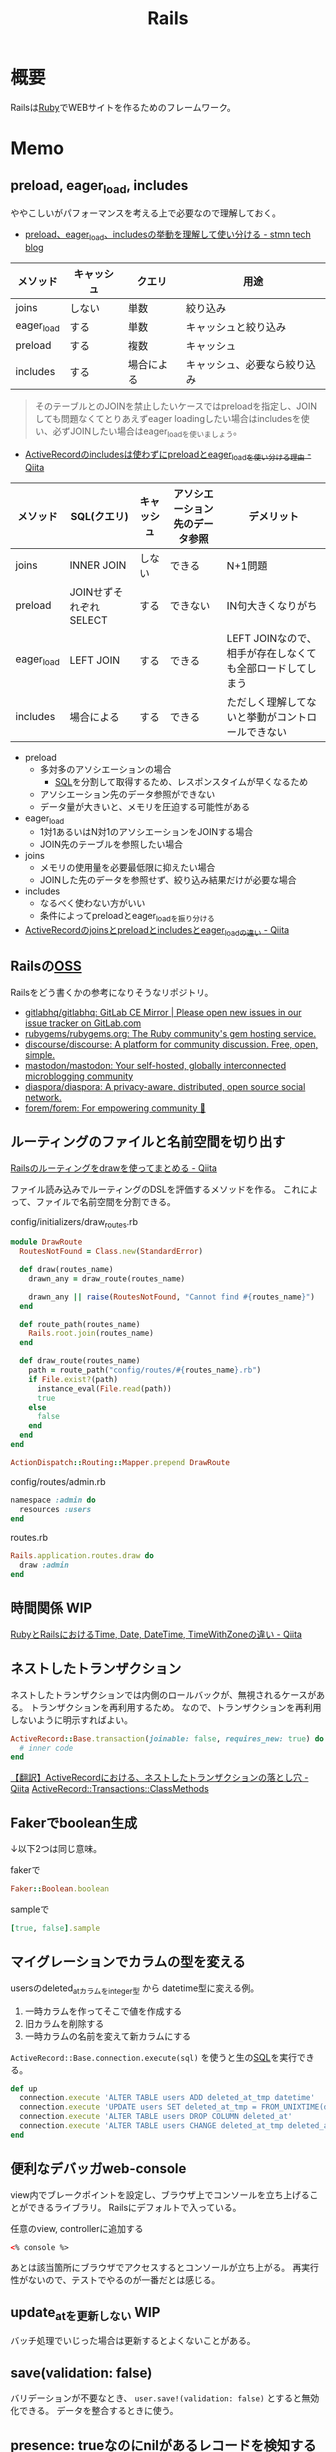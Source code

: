 :PROPERTIES:
:ID:       e04aa1a3-509c-45b2-ac64-53d69c961214
:END:
#+title: Rails
* 概要
Railsは[[id:cfd092c4-1bb2-43d3-88b1-9f647809e546][Ruby]]でWEBサイトを作るためのフレームワーク。
* Memo
** preload, eager_load, includes
ややこしいがパフォーマンスを考える上で必要なので理解しておく。

- [[https://tech.stmn.co.jp/entry/2020/11/30/145159][preload、eager_load、includesの挙動を理解して使い分ける - stmn tech blog]]

| メソッド   | キャッシュ | クエリ     | 用途                         |
|------------+------------+------------+------------------------------|
| joins      | しない     | 単数       | 絞り込み                     |
| eager_load | する       | 単数       | キャッシュと絞り込み         |
| preload    | する       | 複数       | キャッシュ                   |
| includes   | する       | 場合による | キャッシュ、必要なら絞り込み |

#+begin_quote
そのテーブルとのJOINを禁止したいケースではpreloadを指定し、JOINしても問題なくてとりあえずeager loadingしたい場合はincludesを使い、必ずJOINしたい場合はeager_loadを使いましょう。
#+end_quote

- [[https://qiita.com/ryosuketter/items/097556841ec8e1b2940f][ActiveRecordのincludesは使わずにpreloadとeager_loadを使い分ける理由 - Qiita]]

| メソッド   | SQL(クエリ)            | キャッシュ | アソシエーション先のデータ参照 | デメリット                                                |
|------------+------------------------+------------+--------------------------------+-----------------------------------------------------------|
| joins      | INNER JOIN             | しない     | できる                         | N+1問題                                                   |
| preload    | JOINせずそれぞれSELECT | する       | できない                       | IN句大きくなりがち                                        |
| eager_load | LEFT JOIN              | する       | できる                         | LEFT JOINなので、相手が存在しなくても全部ロードしてしまう |
| includes   | 場合による             | する       | できる                         | ただしく理解してないと挙動がコントロールできない          |

- preload
  - 多対多のアソシエーションの場合
    - [[id:8b69b8d4-1612-4dc5-8412-96b431fdd101][SQL]]を分割して取得するため、レスポンスタイムが早くなるため
  - アソシエーション先のデータ参照ができない
  - データ量が大きいと、メモリを圧迫する可能性がある

- eager_load
  - 1対1あるいはN対1のアソシエーションをJOINする場合
  - JOIN先のテーブルを参照したい場合

- joins
  - メモリの使用量を必要最低限に抑えたい場合
  - JOINした先のデータを参照せず、絞り込み結果だけが必要な場合

- includes
  - なるべく使わない方がいい
  - 条件によってpreloadとeager_loadを振り分ける

- [[https://qiita.com/k0kubun/items/80c5a5494f53bb88dc58][ActiveRecordのjoinsとpreloadとincludesとeager_loadの違い - Qiita]]
** Railsの[[id:bb71747d-8599-4aee-b747-13cb44c05773][OSS]]
Railsをどう書くかの参考になりそうなリポジトリ。

- [[https://github.com/gitlabhq/gitlabhq][gitlabhq/gitlabhq: GitLab CE Mirror | Please open new issues in our issue tracker on GitLab.com]]
- [[https://github.com/rubygems/rubygems.org][rubygems/rubygems.org: The Ruby community's gem hosting service.]]
- [[https://github.com/discourse/discourse][discourse/discourse: A platform for community discussion. Free, open, simple.]]
- [[https://github.com/mastodon/mastodon][mastodon/mastodon: Your self-hosted, globally interconnected microblogging community]]
- [[https://github.com/diaspora/diaspora][diaspora/diaspora: A privacy-aware, distributed, open source social network.]]
- [[https://github.com/forem/forem][forem/forem: For empowering community 🌱]]
** ルーティングのファイルと名前空間を切り出す
[[https://qiita.com/sibakenY/items/973fbe635a7f91ae105c][Railsのルーティングをdrawを使ってまとめる - Qiita]]

ファイル読み込みでルーティングのDSLを評価するメソッドを作る。
これによって、ファイルで名前空間を分割できる。

#+caption: config/initializers/draw_routes.rb
#+begin_src ruby
module DrawRoute
  RoutesNotFound = Class.new(StandardError)

  def draw(routes_name)
    drawn_any = draw_route(routes_name)

    drawn_any || raise(RoutesNotFound, "Cannot find #{routes_name}")
  end

  def route_path(routes_name)
    Rails.root.join(routes_name)
  end

  def draw_route(routes_name)
    path = route_path("config/routes/#{routes_name}.rb")
    if File.exist?(path)
      instance_eval(File.read(path))
      true
    else
      false
    end
  end
end

ActionDispatch::Routing::Mapper.prepend DrawRoute
#+end_src

#+caption: config/routes/admin.rb
#+begin_src ruby
  namespace :admin do
    resources :users
  end
#+end_src

#+caption: routes.rb
#+begin_src ruby
  Rails.application.routes.draw do
    draw :admin
  end
#+end_src
** 時間関係                                                            :WIP:
[[https://qiita.com/jnchito/items/cae89ee43c30f5d6fa2c][RubyとRailsにおけるTime, Date, DateTime, TimeWithZoneの違い - Qiita]]
** ネストしたトランザクション
ネストしたトランザクションでは内側のロールバックが、無視されるケースがある。
トランザクションを再利用するため。
なので、トランザクションを再利用しないように明示すればよい。

#+begin_src ruby
ActiveRecord::Base.transaction(joinable: false, requires_new: true) do
  # inner code
end
#+end_src

[[https://qiita.com/jnchito/items/930575c18679a5dbe1a0][【翻訳】ActiveRecordにおける、ネストしたトランザクションの落とし穴 - Qiita]]
[[https://api.rubyonrails.org/classes/ActiveRecord/Transactions/ClassMethods.html][ActiveRecord::Transactions::ClassMethods]]
** Fakerでboolean生成

↓以下2つは同じ意味。

#+caption: fakerで
#+begin_src rb
  Faker::Boolean.boolean
#+end_src

#+caption: sampleで
#+begin_src ruby
  [true, false].sample
#+end_src
** マイグレーションでカラムの型を変える
usersのdeleted_atカラムをinteger型 から datetime型に変える例。

1. 一時カラムを作ってそこで値を作成する
2. 旧カラムを削除する
3. 一時カラムの名前を変えて新カラムにする

~ActiveRecord::Base.connection.execute(sql)~ を使うと生の[[id:8b69b8d4-1612-4dc5-8412-96b431fdd101][SQL]]を実行できる。

#+caption:
#+begin_src ruby
  def up
    connection.execute 'ALTER TABLE users ADD deleted_at_tmp datetime'
    connection.execute 'UPDATE users SET deleted_at_tmp = FROM_UNIXTIME(deleted_at)'
    connection.execute 'ALTER TABLE users DROP COLUMN deleted_at'
    connection.execute 'ALTER TABLE users CHANGE deleted_at_tmp deleted_at datetime'
  end
#+end_src
** 便利なデバッガweb-console
view内でブレークポイントを設定し、ブラウザ上でコンソールを立ち上げることができるライブラリ。
Railsにデフォルトで入っている。

#+caption: 任意のview, controllerに追加する
#+begin_src html
<% console %>
#+end_src

あとは該当箇所にブラウザでアクセスするとコンソールが立ち上がる。
再実行性がないので、テストでやるのが一番だとは感じる。
** update_atを更新しない                                               :WIP:
バッチ処理でいじった場合は更新するとよくないことがある。
** save(validation: false)
バリデーションが不要なとき、 ~user.save!(validation: false)~ とすると無効化できる。
データを整合するときに使う。
** presence: trueなのにnilがあるレコードを検知する
モデルバリデーションがかかっていても、既存のレコードはnilを含む可能性がある。
モデルバリデーションは入出力のみ監視する。だから既存レコードに残っている可能性がある。
この場合、編集できなくて不便。検知してテーブルにも制約をかけると安全になる。DBバリデーションは、既存レコードにも入ってないことを保証できる。

直にテーブルの制約を辿る方法がわからないのでレコードを探索する感じになった。レコードがたくさんある環境で実行すると検知できる。全部辿るのでクソ重い。
#+begin_src ruby
  msgs = {}

  Rails.application.eager_load!
  ApplicationRecord.subclasses.each do |model|
    presence_validates = model.validators.select { |v| v.class.to_s.include?('ActiveRecord::Validations::PresenceValidator') }
    presence_validates.each do |presence_validate|
      model.all.find_each do |record|
        msgs["#{record.class} #{presence_validate.attributes.first}"] = '❌ presence: trueあるのにnilレコードがある><' unless record.send(presence_validate.attributes.first)
      end
    end
  end

  pp msgs.sort #  [["User name", "❌ presence: trueあるのにnilレコードがある><"]]
#+end_src

まずnilをなくす。それからテーブルのバリデーションを追加する。
** presenceとnot nullの違い                                            :WIP:
結論: 両方あるのが良い。
** バックエンドエンジニアというときの正確なスコープ
APIサーバとしての利用、バックとフロントの分割が主流になっている。
採用者がRailsのバックエンド開発者を探している、というときはAPI開発経験がある人材を探しているといえる。
** テストによるスマートな画像確認
system specでスクショをとって確認する。
わざわざ用意して確認しない。

TDDを徹底し、一切ブラウザ確認せずにプロダクトを開発した、という偉人もいる。
** オートロードするgem: zeitwerk
zeitwerkはオートロードするgem。Rails 6で使われている。
Railsでrequireしなくていいのはこれを使っているから。
[[https://github.com/fxn/zeitwerk][fxn/zeitwerk: Efficient and thread-safe code loader for Ruby]]
** reorder                                                             :WIP:
デフォルトスコープを無視できる。
** 開発用データの用意
開発用データにはいくつかの方法がある。

- seedデータで用意する。毎回必要なときにresetして開発する
  - クリーンな環境で再現性が高い開発を行える。
  - 早い

- 本番データに近いデータで行う
  - デザインや性能の問題に気づきやすい
  - ユースケースがイメージしやすい
  - データの準備が楽
  - 整合性のメンテナンスが必要
** ALTER TABLEは重い
テーブルのコピーを作るので重い。
bulk: trueをつけるとALTER TABLEをまとめるので高速になる。
#+begin_src ruby
  def up
    change_table :legal_engine_forms, bulk: true do |t|
      ...
    end
  end
#+end_src
** テーブル名にプレフィクスを設定する
特定の機能に対して、関係したテーブルを複数つくるとき、プレフィクスのような形でモデル名やテーブル名を決めることがある。
admin_user、admin_page、admin_permissionとか。
こうすることの問題点: 衝突を避けるためにmodel名とテーブル名が長くなる。ディレクトリも見にくくなる。一語だとまだいいのだが、複数名になるとつらくなる。

解決のためには、moduleを定義し、内部でtable_name_prefixを設定するといい。

#+caption: modelにて
#+begin_src ruby
  module Admin
    def self.table_name_prefix
      'admin_'
    end
  end

  module Admin
    class User < ApplicationRecord
    end
  end
#+end_src

こうするとモデル名はAdmin::Userで、テーブル名はadmin_usersになりわかりやすい。
** Rails環境でバッチ処理する
#+caption: Rails環境でのクラスを実行できる
#+begin_src ruby
  rails runner "User.first"
  rails r "User.first"
#+end_src

サービスクラス化したコマンドを実行するときに使える。
** routesの制約
#+begin_src ruby
constraints(-> (req) { req.env["HTTP_USER_AGENT"] =~ /iPhone/ }) do
  resources :iphones
end
#+end_src

[[https://api.rubyonrails.org/v6.0.2/classes/ActionDispatch/Routing/Mapper/Scoping.html#method-i-constraints-label-Dynamic+request+matching][ActionDispatch::Routing::Mapper::Scoping]]
** 大量のroutes変更を楽に確認する
redirect設定やリファクタリングでroutesを大量に変更して、挙動の変更を追いたい場合。
rails routesの結果のdiffを取れば、楽に確認できる。
** create_or_find_by
データベースのユニーク制約を使って作成、できなければ初めの1件を取得する。
find_or_create_byでは作成されるまでに別プロセスによって作成されている可能性があったので、その問題を解決した処理。
~create_or_find_by!~ はエラーの時に例外が発生する。

#+caption: データベースのユニーク制約を使って作成、できなければ初めの1件を取得
#+begin_src ruby
  User.create_or_find_by(name: 'aaa')
#+end_src

[[https://railsdoc.com/page/create_or_find_by][create_or_find_by | Railsドキュメント]]
** 使われてないファイルを検索する
assetsは相対パスが利用されないので絶対パスで検索してヒットしなければ未使用と判断できる、とのこと。
#+caption: 検査タスクの例
#+begin_src ruby
namespace :assets do
  desc 'prune needless image file'
  task 'prune:images' => :environment do
    base = Rails.root.join('app/assets/images/')

    Dir[Rails.root.join('app/assets/images/**/*.{jpg,jpeg,gif,png,svg}')].each do |path|
      target_path = path.to_s.gsub(/#{base}/, '')
      puts "execute: git grep '#{target_path}'"
      res = `git grep '#{target_path}'`

      if res.empty?
        puts "execute: rm #{path}"
        FileUtils.rm path
        puts '=> removed'
      else
        puts '=> used somewhere'
      end

      puts
    end
  end
end
#+end_src
** [[id:cfd092c4-1bb2-43d3-88b1-9f647809e546][Ruby]]バージョンアップデート
超強い人が言っていたメモ。
コマンドを組み合わせて一気に置換して検討していく。
#+caption: 2.6.5 -> 2.7.1に全体を置換する
#+begin_src shell
git grep -l '2\.6\.5' | xargs sed -i 's/2\.6\.5/2.7.1/g'
#+end_src
vendor/bundle を削除して、bundle install。
マイナーバージョンを変更した場合は .rubocop.yml の RUBY_VERSION を修正(parser gemの指定)。
** 新規作成時はform表示しない
formを共通化しているようなとき。
このカラムはedit時のみ出したい、というようなことがある。
#+caption: new時persistされてないので表示されない
#+begin_src ruby
  form_for do |f|
    f.number_field :position if @content_category.persisted?
  end
#+end_src
** 一部アクションだけvalidation
#+caption: onでアクションを指定できる。
#+begin_src ruby
validates :user_id, presence: true, :on => :create
#+end_src
** 便利な日付操作
#+caption: Time.zone
#+begin_src ruby
Time.zone.yesterday
Time.zone.today.ago(7.days)
#+end_src

[[https://qiita.com/mmmm/items/efda48f1ac0267c95c29][Railsでの日付操作でよく使うものまとめ - Qiita]]
** 安全に関連カラムを追加する
Blogにuser_idを後から追加したい、みたいなとき。User -< Blog。
最初にnullableで外部キーを作成する。

次に、新規作成時にmodelでvalidationをかける。
すると既存レコードの外部キーはnull、新しくできるレコードは外部キーありという状態になる。
外部キーなしが増えることはない。移行をする。
nullのレコードがゼロになってから外部キー制約をつけて関連カラム追加完了。
** 関連カラムを安全に変更する
レコードがすでに入っているテーブルの関連を変更する場合。
たとえば、blogs >- somethings >- users を blogs >- users というような。somethingsテーブルは何もしてないので削除したい、とする。
何も考えずにやると、一気にすべてを切り替えることになりがち。

悪い例を示す。
1. 最初に関連カラムを変更する。
  #+caption: modelファイルで関連変更
  #+begin_src ruby
   belongs_to :user # 旧 belongs_to :something
  #+end_src
2. 旧関連を使ってたアプリケーション側をすべて変更する。MVCすべて。
3. 新しい関連カラムは空で、旧データを移行しないといけない。移行は↑のデプロイと同時にしないと不整合になる。デプロイと移行スクリプトの間の変更は無視されるから。
4. 1~3をまとめて一気にリリースする

ということで、大量な複数層の変更をぶっつけ本番でしないといけなくなる。途中で嫌になるだろうし、運が悪ければミスって大変なことになる。

ではどうするか。根本的なアイデアは、2つの関連を同時に保持しておくことだ。
同時に持っておけば、大丈夫なことを確認してから関連を変更するだけでいい。そうやって遅延させることで、一気にいろいろな変更をしなくてよくなる。

具体的にどうやるか。良い例。
#+caption: modelのbefore_saveでオンデマンドコピー
#+begin_src ruby
  class Blog < ApplicationRecord
    before_save do
      self.user_id ||= something.user_id
    end
  end
#+end_src

としておくと、保存時にblog.user_idとblog.something.user_idの両方に関連がコピーされる。somethingsを経由しないでよくなる。

既存データについても処理を追加しておく。
#+caption: modelにメソッドを作っておく
#+begin_src ruby
  class User < ApplicationRecord
    def migrate
      self.user_id ||= something.user_id
      save!
    end
  end
#+end_src
そして、全Userでmigrateを実行すれば既存データにも新しいカラムが入る。

既存データと新しく作成されるレコードをおさえたので、新旧2つの関連カラムは完全に同等になる。
ここまででマージ、リリースする。
問題ないことを確認したあとで、新旧カラムが使える状態を活かしてアプリケーション側の変更…実際の関連の変更をやる(一番の目的の箇所)。
ここまででマージ、リリースする。

その後、移行処理とカラムを削除して片付ければ完了。(あるいは移行処理は前の時点で消す)
関連カラムだけでなく、何かカラムを移すときにはすべて同様にできる。

実際のタスクでは、migration処理をする箇所は複数になるので前もって調査が必要。
** カラム名を安全に変更する
カラム名変更とアプリケーション側の変更を分け、変更範囲を狭める。
alias_attributeを追加する。すると、新しいカラム名でもアクセスできるようになる。
依存しているほかのアプリケーションの変更をする(new_user_idに書き換える)。
#+caption: modelファイルにて、追加
#+begin_src ruby
alias_attribute :new_user_id, :typo_user_id
#+end_src

それらを書き換えたらマージ、リリースする。
その後、カラム名を書き換えるマイグレーションを作成する。使っている箇所はないので安全に変更できる。
マイグレーション後、alias_attributeを削除する。
** テーブル名を安全に変更する
最初にmodel クラス名を変更し、テーブルの参照先に変更前のものを設定する。
#+begin_src ruby
  class Blog_After < ApplicationRecord
    self.table_name = :blog_before
  end
#+end_src
すると、アプリケーション側だけの変更で、DBの変更はない状態で動作上の変更はなくなる。
次にアプリケーションの、ほかの依存している箇所を修正する。
ここまで1つのPRにする。

テストが通ったりリリースできたら、テーブル名変更のマイグレーションを作成し、modelでのtable_name設定を削除するPRをつくる。
安全に変更が完了する。
テーブルの変更と、アプリケーションの変更を同時にやらないと安全だし分割できてすっきりする。
** modelのログを保持する
[[https://github.com/paper-trail-gem/paper_trail][paper-trail-gem/paper_trail: Track changes to your rails models]]
変更や差分、変更時の何らかの情報(つまり、作業者とか)を保存、閲覧できる。

[[https://github.com/ankit1910/paper_trail-globalid][ankit1910/paper_trail-globalid: An extension to paper_trail, using this you can fetch actual object who was responsible for this change]]
paper_trailの拡張。変更したか取得できるようになる。
** サロゲートキー
Railsでいうところの ~id~ のこと。Rails5 からはbigintで設定されている。
主キーとして使う人工的な値、というのがポイント。

[[https://e-words.jp/w/%E3%82%B5%E3%83%AD%E3%82%B2%E3%83%BC%E3%83%88%E3%82%AD%E3%83%BC.html][サロゲートキー（surrogate key）とは - IT用語辞典 e-Words]]
#+begin_quote
サロゲートキーとは、データベースのテーブルの主キーとして、自動割り当ての連続した通し番号のように、利用者や記録する対象とは直接関係のない人工的な値を用いること。また、そのために設けられたカラムのこと。
#+end_quote
** ロールバックできないマイグレーションであることを明示する
たいていの場合はコメントでロールバックできないなどと書けばよいが、rollbackが破壊的な動作になる場合があるのでdownに書く。
#+caption: ActiveRecord::IrreversibleMigration
#+begin_src ruby
  def down
    raise ActiveRecord::IrreversibleMigration
  end
#+end_src
** null制約を追加しつつdefault設定
[[https://qiita.com/akinov/items/852fe789fe98a44350a9][Railsのmigrationで後からNULL制約を設定する - Qiita]]

null制約追加には、 ~change_column_null~ を使う。
null制約だけ追加すると変更前にnullだったレコードでエラーになってしまうので、同時にdefaultを設定するとよい。

#+caption: null制約 + default設定
#+begin_src ruby
class ChangePointColumnOnPost < ActiveRecord::Migration[5.2]
  def change
    change_column_null :posts, :point, false, 0
    change_column_default :posts, :point, from: nil, to: 0
  end
end
#+end_src

#+caption: ↑falseはnullオプション
#+begin_src ruby
  change_column_null(table_name, column_name, null, default = nil)
#+end_src
** migrationファイルによる不整合解消タスク
migrationファイルは一部DSLが扱われるだけで普通のrubyファイルと変わらない。
データベースの不整合を解消することにも使える。

#+caption:
#+begin_src ruby
  def up
    Blog.unscoped.where(user_id: nil).delete_all
  end
#+end_src
というように。
環境別にconsoleでコマンドを実行する必要がないので便利。
** unscopedでdefault_scopeを無効化
~unscoped~ はdefault_scopeを無効化する。
[[https://apidock.com/rails/ActiveRecord/Base/unscoped/class][unscoped (ActiveRecord::Base) - APIdock]]

#+caption: 自動でpublishedの条件が発行されていることがわかる
#+begin_src ruby
  class Post < ActiveRecord::Base
    def self.default_scope
      where :published => true
    end
  end

  Post.all          # Fires "SELECT * FROM posts WHERE published = true"
  Post.unscoped.all # Fires "SELECT * FROM posts"
#+end_src

#+caption: default_scopeの条件がなくなる
#+begin_src ruby
  Post.unscoped {
    Post.limit(10) # Fires "SELECT * FROM posts LIMIT 10"
  }
#+end_src
** inverse_ofで双方向の不整合を防ぐ
[[https://qiita.com/itp926/items/9cac175d3b35945b8f7e][inverse_of について - Qiita]]

双方向の関連付けの不整合を防ぐ関連オプション。belongs_to, has_many等ではデフォルトでオンになっているよう。

#+caption:
#+begin_src ruby
  class Category
    has_many :blog
  end

  class Order
    belongs_to :category
  end
#+end_src

#+caption: 不整合
#+begin_src ruby
  c = Category.first
  b = c.orders.first

  c.title = "change"
  c.title == b.category.title #=> false 値は異なる
  c.equal? b.category #=> false 同じオブジェクトでない
#+end_src
inverse_ofを使うと同じオブジェクトを使うようになる。
** リレーションの不整合を検知する
よくわからない。
全部辿る方法は色々応用が効きそう。

#+caption: 不整合検知タスク
#+begin_src ruby
desc '外部キーの整合性を検証する'
task extract_mismatch_records: :environment do
  Rails.application.eager_load!

  ApplicationRecord.subclasses.each do |model|
    model.reflections.select { |_, reflection| reflection.is_a?(ActiveRecord::Reflection::BelongsToReflection) }.each do |name, reflection|
      model_name = model.model_name.human
      foreign_key = reflection.options[:foreign_key] || "#{name}_id"

      unless model.columns.any? { |column| column.name == foreign_key.to_s }
        puts "💢 #{model_name} には #{foreign_key} フィールドがありません"
        next
      end

      parent_model_class_name = reflection.options[:class_name] || reflection.name.to_s.classify
      parent_model = parent_model_class_name.safe_constantize

      unless parent_model
        puts "💢 #{model_name} が依存している #{parent_model_class_name} は参照できません"
        next
      end

      parent_model_name = parent_model.model_name.human

      begin
        # NOTE: 親テーブルのIDとして存在しない外部キーの数を照会
        relation = model.unscoped.where.not(foreign_key => parent_model.unscoped.select(:id)).where.not(foreign_key => nil)
        sql = relation.to_sql
        count = relation.count

        if count.zero?
          puts "💡 #{model_name} の #{parent_model_name} の外部キーは整合性が保証されています" unless ENV['ONLY_FAILURE']
        else
          puts "💣 #{model_name} の #{parent_model_name} の外部キーで不正なキーが #{count} 件 設定されています"
        end

        if ENV['DEBUG']
          puts "=> #{sql}\n"
          puts
        end
      rescue StandardError
        # NOTE: マスタデータの場合はスキップ
        puts "🈳 #{model_name} の #{parent_model_name} の整合性の検証をスキップしました" unless ENV['ONLY_FAILURE']
      end
    end
  end
end
#+end_src

Reflectionクラスはアソシエーション関係のmoduleのよう。
https://github.com/kd-collective/rails/blob/f132be462b957ea4cd8b72bf9e7be77a184a887b/activerecord/lib/active_record/reflection.rb#L49

#+begin_quote
Reflection enables the ability to examine the associations and aggregations of Active Record classes and objects. This information, for example, can be used in a form builder that takes an Active Record object and creates input fields for all of the attributes depending on their type and displays the associations to other objects.

Reflectionを使用すると、Active Recordのクラスやオブジェクトの関連付けや集計を調べることができます。この情報は、例えば、Active Recordオブジェクトを受け取り、その型に応じてすべての属性の入力フィールドを作成します。他のオブジェクトとの関連を表示するフォームビルダーで使用できます。
#+end_quote

Reflectionに関する記事。
[[https://qiita.com/kkyouhei/items/067d5bb8d79c71f1646b][Railsのコードを読む アソシエーションについて - Qiita]]
** クエリ高速化
ネストしてクエリを発行してるときは何かがおかしい。

- parent_category -> category -> blog のような構造

#+caption: ひどいクエリメソッド
#+begin_src ruby
  parent_categories.each do |parent_category|
    parent_category.categories.each do |category|
      category.blogs.each do |blog|
        @content << blog.content
      end
    end
  end
#+end_src

- parent_category -> category -> blog

#+caption: joins
#+begin_src ruby
  Blog.joins(categories: category)
    .merge(Category.where(parent_category: parent_large_categories))
#+end_src
** Migrationファイルをまとめて高速化する
Migrationファイルは変更しないのが基本だが、数が多い場合、 ~rails migrate:reset~ に時間がかかる。

db/schema.rbの内容を、最新のタイムスタンプのマイグレーションにコピーする。

- つまり現在のDB状況が、そのまま1つのmigrationとなる。DSLが同じなので問題ない。
- migrationのタイムスタンプは既に実行済みのため、動作に影響しない。
** Gemfileで環境指定する
Gemfileのgroupキーワードは、指定環境でしかインストールしないことを示す。

#+caption: developmentでしかインストールされない
#+begin_src ruby
  group :development do
    gem 'annotate', require: false
  end
#+end_src

なので環境を指定せずにテストを実行したとき、gem not foundが出る。実行されたのがdevelopment環境で、テストのgemが読み込まれてないから。 ~RAILS_ENV=test~ がついているか確認する。
** 論理削除と物理削除
論理削除は削除したときレコードを削除するのではなく、フラグをトグルするもの。
逆に物理削除はレコードから削除すること。

論理削除のメリットは、データが戻せること。

が、データベースの運用的に、後から問題となることの方が多い。

- 削除フラグを付け忘れると事故になる。削除したはずなのに表示したり、計算に入れたりしてしまう
- データが多くなるためパフォーマンスが悪くなる

Railsではgem act_as_paranoidを使って簡単に論理削除処理を追加できる。deleted_atカラムを論理削除を管理するフラグとして用いる。
** find、find_by、whereの違い
[[https://qiita.com/tsuchinoko_run/items/f3926caaec461cfa1ca3][find、find_by、whereの違い - Qiita]]

- find :: 各モデルのidを検索キーとしてデータを取得するメソッド。モデルインスタンスが返る
- find_by :: id以外をキーとして検索。複数あった場合は最初だけ取る。モデルインスタンスが返る。
- where :: id以外をキーとして検索。モデルインスタンスの入った配列が返る。
** acts_as_list
acts_as_listは順番を管理するgem。
[[https://github.com/brendon/acts_as_list][brendon/acts_as_list: An ActiveRecord plugin for managing lists.]]

順番の生成と、操作を可能にする。
modelに順番カラムを指定すると、create時に自動で番号が格納される。
逆にフォームで番号格納しているとそれが優先して入るため自動採番されない。
new時には番号フォームを表示しないなどが必要。
** テーブル名と名前空間
** pluck
~pluck~ は、各レコードを丸ごとオブジェクトとしてとってくるのではなく、引数で指定したカラムのみの *配列* で返すメソッド。
[[https://railsdoc.com/page/model_pluck][pluck | Railsドキュメント]]

~select~ はカラム指定というところは同じだがオブジェクトを返す。
** まとめて処理して高速化
1つ1つ処理するのではなくて、同時に複数のレコードを処理することで高速化する。
** 該当レコード数が莫大な場合
メモリに全体を展開するのでなく、ある数ずつ展開してメモリ消費を抑える。

[[https://railsdoc.com/page/find_each][find_each | Railsドキュメント]] ... 1件ずつ処理。
[[https://railsdoc.com/page/find_in_batches][find_in_batches | Railsドキュメント]] ... 配列で処理。

** 並列処理の例
parallel gemによって。
#+caption: 例
#+begin_src ruby
  require 'parallel'
  result = Parallel.each(1..10) do |item|
      item ** 2
  end
#+end_src
** 開発に便利なページ
- /rails/info/routes
  routes一覧。
- /letter_opener(自分で設定する)
  送信したメール一覧を見られる。
  gemが入ってる場合。
  [[https://github.com/ryanb/letter_opener][ryanb/letter_opener: Preview mail in the browser instead of sending.]]
- rails/mailers/
  Action Mailerのプレビューを見られる。
  previewを準備しておくといちいち送信せずとも、ローカルでダミーが入った文面を確認できる。
** 開発環境でしか使えないメソッドが存在する
~class_name~ は開発環境でしか使えない。
gemによってはそういうパターンで使えないことがあることに注意しておく。

- https://stackoverflow.com/questions/38776080/method-class-name-undefined-for-class-object-in-rails
#+begin_quote
class_name method is defined by yard gem. it works only development env.
#+end_quote
** rails console -s
~rails console -s~ としてconsole起動すると、sandbox-modeになりコンソール内のDB操作が終了時にリセットされる。
便利。
** rails cできないとき
springはキャッシュを保存して次のコマンド実行を早くするgem。
テストも高速化できるので便利だが、たまに壊れて反映しなくなったりする。

まずspringを止めて確認する。
#+begin_src shell
  bundle exec spring stop
#+end_src
** system specでTCP error がでるとき
テストがある程度の長さを超えると、メモリの量が足りなくなってエラーを出す。
特にMacだと起こるよう。
#+begin_src shell
  ulimit -n 1024
#+end_src
** seed_fuのlint
走らせてエラーがないかチェックする。
#+begin_src ruby
namespace :db do
  namespace :seed_fu do
    desc 'Verify that all fixtures are valid'
    task lint: :environment do
      if Rails.env.test?
        conn = ActiveRecord::Base.connection

        %w[development test production].each do |env|
          conn.transaction do
            SeedFu.seed("db/fixtures/#{env}")
            raise ActiveRecord::Rollback
          end
        end
      else
        system("bundle exec rails db:seed_fu:lint RAILS_ENV='test'")
        raise if $CHILD_STATUS.exitstatus.nonzero?
      end
    end
  end
end
#+end_src
** どのメソッドか調べる
どのgemのメソッドかわからないときに ~source_location~ が便利。
https://docs.ruby-lang.org/ja/latest/method/Method/i/source_location.html
#+begin_src ruby
  character.method(:draw).source_location
#+end_src
** DBリセット
環境を指定して、リセットを行う。
データの初期化にseed_fu gemを使っている。

#+begin_src shell
  bundle exec rails db:migrate:reset && rails db:seed_fu
#+end_src
** デイリーでやること
gemのupdateやマイグレーションが起きたときにやる。
どこかで定型化して一気に実行するようにする。
#+begin_src shell
  git checkout develop && bundle install && bundle exec rails db:migrate
#+end_src
** scope
scopeはクラスメソッド的なやつ。
インスタンスには使えない。 ~User.scope...~
[[https://railsguides.jp/active_record_querying.html#%E3%82%B9%E3%82%B3%E3%83%BC%E3%83%97][Active Record クエリインターフェイス - Railsガイド]]

#+begin_quote
スコープを設定することで、関連オブジェクトやモデルへのメソッド呼び出しとして参照される、よく使用されるクエリを指定することができます。
#+end_quote
** validation
~valid?~ はAction Modelのバリデーションメソッド。
[[https://devdocs.io/rails~6.1/activemodel/validations#method-i-valid-3F][Ruby on Rails 6.1 / ActiveModel::Validations#valid? — DevDocs]]
引っかかってたらfalseになる。
オーバーライドしてしまいそうになるメソッド名なのに注意。
** ネストしたvalidateは反応しない
 特定の条件だけで発動するvalidation + 条件。`with_options: if`内で`if`を使うと、中のif条件が優先して実行されるため、こう書く必要がある。
#+begin_src ruby
  validates :term_date, date: { after: proc { Time.zone.now } }, if: proc { |p| p.term_date? && p.sellable?  }
#+end_src
** N+1問題
[[id:8b69b8d4-1612-4dc5-8412-96b431fdd101][SQL]]がたくさん実行されて遅くなること。ループしているとレコードの数だけSQLが発行され、一気に遅くなる。
includesを使うと少ないSQLにまとめられる。
https://qiita.com/hirotakasasaki/items/e0be0b3fd7b0eb350327

#+caption: includesで関連テーブルをまとめて取得する
#+begin_src ruby
  Page.includes(:category)
#+end_src
** 子のデータが存在するとき関連削除しないようにする
~dependent: destroy~ だと子のデータもすべて破壊して整合性を保つ。
それでは具合が悪いときもあるので、消さないようにする。
#+begin_src ruby
  has_many :contents, dependent: :restrict_with_error
#+end_src

あるいは、外部キーをnull更新する方法もある(nullableであれば)。
#+begin_src ruby
  has_many :contents, dependent: :nullify
#+end_src
** 文字列で返ってくる真偽値をbooleanオブジェクトに変換する
文字列で返ってくる真偽値を、booleanオブジェクトとして扱いとき。ActiveModelのmoduleを使用する。
言われてみるとDBでは文字列かをあまり意識せずに使える。
#+begin_src ruby
  ActiveModel::Type::Boolean.new.cast(value) == true
#+end_src
** slimで条件分岐
[[https://qiita.com/mishiwata1015/items/407e924263d698ddeaae][【Rails】Slimで入れ子になっている要素の親タグのみを分岐させる - Qiita]]
閉じタグがないため階層の上だけ条件分岐するためには特殊な書き方が必要になる。
#+begin_export html
- unless request.variant.present? && request.variant.include?(:phone)
  / PCでのみサイドバーに
  - args = [:section, class: 'sidebar']
- else
  / スマホではメインコンテンツに入れる
  - args = [:section]
= content_tag(*args)
#+end_export
** migration例
#+begin_src shell
  $ rails g migration ChangeProductPrice
#+end_src

#+begin_src ruby
  class ChangeProductsPrice < ActiveRecord::Migration[7.0]
    def up
      change_table :products do |t|
        t.change :price, :string
      end
    end

    def down
      change_table :products do |t|
        t.change :price, :integer
      end
    end
  end
#+end_src

#+begin_src shell
 $ rails g migration AddNotNullOnBooks
#+end_src

#+begin_src ruby
  class AddNotNullOnBooks < ActiveRecord::Migration[6.0]
    def up
      change_column_null :books, :user_id, false
    end

    def down
      change_column_null :books, :user_id, true
    end
  end
#+end_src
* 良いバッチ処理の書き方                                                :WIP:
* Tasks
** TODO [[https://qiita.com/k-penguin-sato/items/07fef2f26fd6339e0e69][【Rails】graphql-rubyでAPIを作成 - Qiita]]
** TODO [[https://egghead.io/blog/rails-graphql-typescript-react-apollo][Rails + GraphQL + TypeScript + React + Apollo | egghead.io]]
** TODO [[https://zenn.dev/prune/books/0d7d6e3c5f0496][Rails+React（SPA）TODOアプリチュートリアル【0から学ぶ】]]
:LOGBOOK:
CLOCK: [2022-01-10 Mon 20:08]--[2022-01-10 Mon 20:33] =>  0:25
CLOCK: [2022-01-10 Mon 19:30]--[2022-01-10 Mon 19:55] =>  0:25
:END:
[[id:e04aa1a3-509c-45b2-ac64-53d69c961214][Rails]]  + [[id:dc50d818-d7d1-48a8-ad76-62ead617c670][React]]の本。
** TODO [[https://www.amazon.com/Advanced-Rails-Recipes-Mike-Clark/dp/0978739221][Advanced Rails Recipes]]
** TODO [[https://dxd2021.cto-a.org/program/time-table/b-3][クソコード動画「Userクラス」で考える技術的負債解消の観点/DXD2021]]
クソコードから学ぶ。
** TODO loggerを自動オン
Rails console。ENVで分岐すれば本番コンソールでログレベルを上げる、ということができるはず。
** TODO [[https://railsguides.jp/][Ruby on Rails ガイド：体系的に Rails を学ぼう]]
:LOGBOOK:
CLOCK: [2021-10-10 Sun 14:09]--[2021-10-10 Sun 14:43] =>  0:34
:END:
Rails のドキュメント。
** TODO [[https://www.codewithjason.com/understanding-factory-bot-syntax-coding-factory-bot/][Understanding Factory Bot syntax by coding your own Factory Bot - Code with Jason]]
Factory Botの作り方。
** TODO Tips文書化
DEADLINE: <2021-12-26 Sun 22:50>
:LOGBOOK:
CLOCK: [2022-01-10 Mon 23:52]--[2022-01-11 Tue 00:17] =>  0:25
CLOCK: [2022-01-10 Mon 21:45]--[2022-01-10 Mon 22:10] =>  0:25
CLOCK: [2021-12-26 Sun 15:43]--[2021-12-26 Sun 17:40] =>  1:57
CLOCK: [2021-12-23 Thu 10:01]--[2021-12-23 Thu 10:56] =>  0:55
:END:
- 5730
* Archives
** DONE 誤字
CLOSED: [2021-09-09 木 09:18]
https://github.com/carrierwaveuploader/carrierwave/blob/a3ffc5381e70a4014b61b27b35540aa3b945910d/README.md#retry-option-for-douwload-from-remote-location

PR送信完了。一字だけ。
* References
** [[https://railsguides.jp/active_model_basics.html][Active Model の基礎 - Railsガイド]]
モデルの説明。
** [[https://qiita.com/jnchito/items/0ee47108972a0e302caf][永久保存版！？伊藤さん式・Railsアプリのアップグレード手順 - Qiita]]
アップデートの流れ。
** [[https://tech.kitchhike.com/entry/2017/03/07/190739][DHH流のルーティングで得られるメリットと、取り入れる上でのポイント - KitchHike Tech Blog]]
ルーティングをどうするかの指針。
** [[https://github.com/ankane/strong_migrations][ankane/strong_migrations: Catch unsafe migrations in development]]
READMEに安全なマイグレーションの説明がある。
** [[https://tech.speee.jp/entry/2020/06/30/110000][reg-suit によるビジュアルリグレッションテストで Rails アプリの CSS 改善サイクルが回り始めた話 - Speee DEVELOPER BLOG]]
ビジュアルリグレッションテストの運用方法。
** [[https://zenn.dev/yukito0616/articles/d3b7032e9f1e90][Only My Rails Way]]
Rails Wayの定義について。
** [[https://discuss.rubyonrails.org/][Ruby on Rails Discussions - Ruby on Rails Discussions]]
Rails開発のディスカッション。
** [[https://www.slideshare.net/ockeghem/ruby-on-rails-security-142250872][Railsエンジニアのためのウェブセキュリティ入門]]
わかりやすいスライド。
** [[https://techracho.bpsinc.jp/hachi8833/2020_05_13/91211][Rails開発者が採用面接で聞かれる想定Q&A 53問（翻訳）｜TechRacho by BPS株式会社]]
ちゃんとRailsガイドを読まないときついな。
